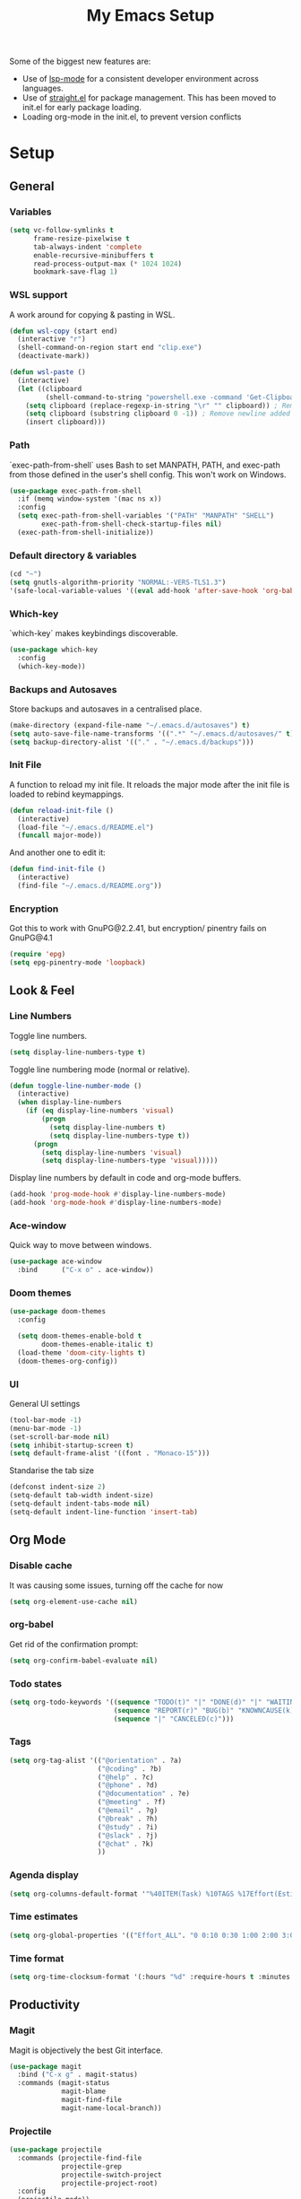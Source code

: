 #+TITLE: My Emacs Setup
#+OPTIONS: num:nil

Some of the biggest new features are:
- Use of [[https://emacs-lsp.github.io/lsp-mode/][lsp-mode]] for a consistent developer environment across languages.
- Use of [[https://github.com/raxod502/straight.el][straight.el]] for package management. This has been moved to init.el for early package loading.
- Loading org-mode in the init.el, to prevent version conflicts

* Setup
** General
*** Variables
#+BEGIN_SRC emacs-lisp
(setq vc-follow-symlinks t
      frame-resize-pixelwise t
      tab-always-indent 'complete
      enable-recursive-minibuffers t
      read-process-output-max (* 1024 1024)
      bookmark-save-flag 1)
#+END_SRC

*** WSL support
A work around for copying & pasting in WSL.
#+BEGIN_SRC emacs-lisp
(defun wsl-copy (start end)
  (interactive "r")
  (shell-command-on-region start end "clip.exe")
  (deactivate-mark))

(defun wsl-paste ()
  (interactive)
  (let ((clipboard
         (shell-command-to-string "powershell.exe -command 'Get-Clipboard' 2> /dev/null")))
    (setq clipboard (replace-regexp-in-string "\r" "" clipboard)) ; Remove Windows ^M characters
    (setq clipboard (substring clipboard 0 -1)) ; Remove newline added by Powershell
    (insert clipboard)))
#+END_SRC

*** Path
`exec-path-from-shell` uses Bash to set MANPATH, PATH, and exec-path from those defined in the user's shell config. This won't work on Windows.
#+BEGIN_SRC emacs-lisp
(use-package exec-path-from-shell
  :if (memq window-system '(mac ns x))
  :config
  (setq exec-path-from-shell-variables '("PATH" "MANPATH" "SHELL")
        exec-path-from-shell-check-startup-files nil)
  (exec-path-from-shell-initialize))
#+END_SRC

*** Default directory & variables
#+BEGIN_SRC emacs-lisp
(cd "~")
(setq gnutls-algorithm-priority "NORMAL:-VERS-TLS1.3")
'(safe-local-variable-values '((eval add-hook 'after-save-hook 'org-babel-tangle 0 t)))
#+END_SRC

*** Which-key
`which-key` makes keybindings discoverable.
#+BEGIN_SRC emacs-lisp
(use-package which-key
  :config
  (which-key-mode))
#+END_SRC

*** Backups and Autosaves
Store backups and autosaves in a centralised place.
#+BEGIN_SRC emacs-lisp
(make-directory (expand-file-name "~/.emacs.d/autosaves") t)
(setq auto-save-file-name-transforms '((".*" "~/.emacs.d/autosaves/" t)))
(setq backup-directory-alist '(("." . "~/.emacs.d/backups")))
#+END_SRC

*** Init File
A function to reload my init file. It reloads the major mode after the init file is loaded to rebind keymappings.
#+BEGIN_SRC emacs-lisp
(defun reload-init-file ()
  (interactive)
  (load-file "~/.emacs.d/README.el")
  (funcall major-mode))
#+END_SRC

And another one to edit it:
#+BEGIN_SRC emacs-lisp
(defun find-init-file ()
  (interactive)
  (find-file "~/.emacs.d/README.org"))
#+END_SRC

*** Encryption
Got this to work with GnuPG@2.2.41, but encryption/ pinentry fails on GnuPG@4.1
#+BEGIN_SRC emacs-lisp
  (require 'epg)
  (setq epg-pinentry-mode 'loopback)
#+END_SRC

** Look & Feel
*** Line Numbers
Toggle line numbers.
#+BEGIN_SRC emacs-lisp
(setq display-line-numbers-type t)
#+END_SRC

Toggle line numbering mode (normal or relative).
#+BEGIN_SRC emacs-lisp
(defun toggle-line-number-mode ()
  (interactive)
  (when display-line-numbers
    (if (eq display-line-numbers 'visual)
        (progn
          (setq display-line-numbers t)
          (setq display-line-numbers-type t))
      (progn
        (setq display-line-numbers 'visual)
        (setq display-line-numbers-type 'visual)))))
#+END_SRC

Display line numbers by default in code and org-mode buffers.
#+BEGIN_SRC emacs-lisp
(add-hook 'prog-mode-hook #'display-line-numbers-mode)
(add-hook 'org-mode-hook #'display-line-numbers-mode)
#+END_SRC

*** Ace-window
Quick way to move between windows.
#+BEGIN_SRC emacs-lisp
(use-package ace-window
  :bind      ("C-x o" . ace-window))
#+END_SRC

*** Doom themes
#+BEGIN_SRC emacs-lisp
(use-package doom-themes
  :config

  (setq doom-themes-enable-bold t
        doom-themes-enable-italic t)
  (load-theme 'doom-city-lights t)
  (doom-themes-org-config))
#+END_SRC

*** UI
General UI settings
#+BEGIN_SRC emacs-lisp
(tool-bar-mode -1)
(menu-bar-mode -1)
(set-scroll-bar-mode nil)
(setq inhibit-startup-screen t)
(setq default-frame-alist '((font . "Monaco-15")))
#+END_SRC

Standarise the tab size
#+BEGIN_SRC emacs-lisp
(defconst indent-size 2)
(setq-default tab-width indent-size)
(setq-default indent-tabs-mode nil)
(setq-default indent-line-function 'insert-tab)
#+END_SRC

** Org Mode

*** Disable cache
It was causing some issues, turning off the cache for now
#+BEGIN_SRC emacs-lisp
(setq org-element-use-cache nil)
#+END_SRC

*** org-babel
Get rid of the confirmation prompt:
#+BEGIN_SRC emacs-lisp
(setq org-confirm-babel-evaluate nil)
#+END_SRC

*** Todo states
#+BEGIN_SRC emacs-lisp
(setq org-todo-keywords '((sequence "TODO(t)" "|" "DONE(d)" "|" "WAITING(w)")
                          (sequence "REPORT(r)" "BUG(b)" "KNOWNCAUSE(k)" "|" "FIXED(f)")
                          (sequence "|" "CANCELED(c)")))
#+END_SRC

*** Tags
#+BEGIN_SRC emacs-lisp
(setq org-tag-alist '(("@orientation" . ?a)
                      ("@coding" . ?b)
                      ("@help" . ?c)
                      ("@phone" . ?d)
                      ("@documentation" . ?e)
                      ("@meeting" . ?f)
                      ("@email" . ?g)
                      ("@break" . ?h)
                      ("@study" . ?i)
                      ("@slack" . ?j)
                      ("@chat" . ?k)
                      ))
#+END_SRC

*** Agenda display
#+BEGIN_SRC emacs-lisp
(setq org-columns-default-format '"%40ITEM(Task) %10TAGS %17Effort(Estimated Effort){:} %CLOCKSUM %CLOCKSUM_T")
#+END_SRC

*** Time estimates
#+BEGIN_SRC emacs-lisp
(setq org-global-properties '(("Effort_ALL". "0 0:10 0:30 1:00 2:00 3:00 4:00 5:00 6:00 7:00 8:00 16:00 24:00 32:00 40:00")))
#+END_SRC

*** Time format
#+BEGIN_SRC emacs-lisp
(setq org-time-clocksum-format '(:hours "%d" :require-hours t :minutes ":%02d" :require-minutes t))
#+END_SRC

** Productivity
*** Magit
Magit is objectively the best Git interface.
#+BEGIN_SRC emacs-lisp
(use-package magit
  :bind ("C-x g" . magit-status)
  :commands (magit-status
             magit-blame
             magit-find-file
             magit-name-local-branch))
#+END_SRC

*** Projectile
#+BEGIN_SRC emacs-lisp
(use-package projectile
  :commands (projectile-find-file
             projectile-grep
             projectile-switch-project
             projectile-project-root)
  :config
  (projectile-mode))

(defmacro with-projectile-root (&rest body)
  `(with-temp-buffer
     (when (projectile-project-root)
       (cd (projectile-project-root)))
     ,@body))
#+END_SRC

*** Helm
#+BEGIN_SRC emacs-lisp
(use-package helm
  :config    (setq helm-ff-transformer-show-only-basename nil
                   helm-adaptative-history-file           "~/.emacs.d/data/helm-adaptative-history-file"
                   helm-boring-file-regexp-list           '("\\.git$" "\\.svn$" "\\.elc$")
                   helm-yank-symbol-first                 t
                   helm-buffers-fuzzy-matching            t
                   helm-ff-auto-update-initial-value      t
                   helm-input-idle-delay                  0.1
                   helm-idle-delay                        0.1)
  :init      (progn
               (require 'helm-config)
               (helm-mode t)
               (use-package helm-projectile
                 :bind      ("C-c h" . helm-projectile)))

  :bind (("C-x r l" . helm-bookmarks)
         ("C-x C-m" . helm-M-x)
         ("C-h i"   . helm-google-suggest)
         ("M-y"     . helm-show-kill-ring)
         ("C-h a"   . helm-apropos)
         ("C-x C-f" . helm-find-files)
         ("C-x p"   . helm-top)
         ("C-x C-b" . helm-buffers-list)))
#+END_SRC

*** Company
Company for autocomplete functionality.
#+BEGIN_SRC emacs-lisp
(use-package company
  :config
  (setq company-idle-delay 0.3
        company-minimum-prefix-length 1
        company-show-numbers t)
  :hook
  (after-init . global-company-mode))

(use-package company-lsp)
(use-package company-tabnine)
#+END_SRC

*** Flycheck
Syntax checking.
#+BEGIN_SRC emacs-lisp
(use-package flycheck
  :config
  (setq-default flycheck-disabled-checkers '(emacs-lisp emacs-lisp-checkdoc))
  (global-flycheck-mode))
#+END_SRC

*** Aggressive indentation
For lisps
#+BEGIN_SRC emacs-lisp
(use-package aggressive-indent
  :hook ((clojure-mode . aggressive-indent-mode)
         (emacs-lisp-mode . aggressive-indent-mode)
         (lisp-mode . aggressive-indent-mode)
         (scheme-mode . aggressive-indent-mode)))
#+END_SRC

** Development
*** LSP
Emacs support for the Language Server Protocol.
#+BEGIN_SRC emacs-lisp
  (use-package lsp-mode
    :hook
    ((lsp-mode . lsp-enable-which-key-integration))
    :commands lsp-mode lsp)

  (use-package helm-lsp
    :commands helm-lsp-workspace-symbol)
#+END_SRC

*** Emment
#+BEGIN_SRC emacs-lisp
(use-package emmet-mode)
#+END_SRC

*** HTML/ CSS/ SCSS/ SASS
LSP support for css requires [[https://github.com/vscode-langservers/vscode-html-languageserver][vscode-html-languageserver]].
#+BEGIN_SRC emacs-lisp
(use-package web-mode
  :mode (("\\.html\\'" . web-mode)
         ("\\.htm\\'" . web-mode)
         ("\\.css\\'" . web-mode)
         ("\\.scss\\'" . web-mode)
         ("\\.sass\\'" . web-mode))
  :custom ((web-mode-css-indent-offset indent-size)
           (web-mode-code-indent-offset indent-size)
           (web-mode-markup-indent-offset indent-size))
  :hook ((web-mode . emmet-mode)
         (web-mode . lsp-deferred)))
#+END_SRC

*** Typescript / Javascript
#+BEGIN_SRC emacs-lisp
(use-package typescript-mode
  :mode (("\\.js\\'" . typescript-mode)
         ("\\.jsx\\'" . typescript-mode)
         ("\\.ts\\'" . typescript-mode)
         ("\\.tsx\\'" . typescript-mode))
  :custom (typescript-indent-level indent-size)
  :hook ((typescript-mode . emmet-mode)
         (typescript-mode . lsp-deferred)))
#+END_SRC

*** JSON
LSP support requires [[https://github.com/vscode-langservers/vscode-json-languageserver][vscode-json-languageserver]].
#+BEGIN_SRC emacs-lisp
(use-package json-mode
  :mode (("\\.json\\'" . json-mode))
  :custom (js-indent-level indent-size)
  :hook (json-mode . lsp-deferred))
#+END_SRC

*** YAML
#+BEGIN_SRC emacs-lisp
(straight-use-package 'yaml-mode)
(use-package yaml-mode
  :mode (("\\.yml\\'" . yaml-mode)
         ("\\.yaml\\'" . yaml-mode)))
#+END_SRC

*** PHP
PHP support requires [[https://github.com/bmewburn/vscode-intelephense][vscode-intelephense]].
#+BEGIN_SRC emacs-lisp
(use-package php-mode
  :mode (("\\.php\\'" . php-mode))
  :hook (php-mode . lsp-deferred))
#+END_SRC

*** Go
LSP support - requires [[https://github.com/sourcegraph/go-langserver][go-langserver]].
#+BEGIN_SRC emacs-lisp
(use-package go-mode
  :mode ("\\.go\\'" . go-mode)
  :hook (go-mode . lsp-deferred))
#+END_SRC

*** CCLS
LSP support - requires [[https://github.com/MaskRay/ccls][ccls]]. Installed via `brew install ccls`
#+BEGIN_SRC emacs-lisp
(use-package ccls
  :ensure
  :config
  '(ccls-initialization-options (quote (compilationDatabaseDirectory :build)))
  :hook ((c-mode c++-mode objc-mode) .
         (lambda () (require 'ccls) (lsp))))
#+END_SRC

** Writing
*** Spelling
#+BEGIN_SRC emacs-lisp
(use-package ispell
  :init      (defun ispell-line()
               (interactive)
               (ispell-region (line-beginning-position) (line-end-position)))
  :bind      (("C-c sr" . ispell-region)
              ("C-c sb" . ispell-buffer)
              ("C-c sw" . ispell-word)
              ("C-c sl" . ispell-line)))

(setq ispell-program-name "/usr/local/bin/aspell")
#+END_SRC

*** Writegood
I have used the [[http://www.hemingwayapp.com/][Hemingway editor]] just to sanity check my writings, but leaving the comforts of Emacs was a knock. Giving writegood a spin.
#+BEGIN_SRC emacs-lisp
(use-package writegood-mode)
#+END_SRC

*** Olivetti Mode
Olivetti is a minor mode for a nice writing environment.
#+BEGIN_SRC emacs-lisp
(use-package olivetti
  :config
  (setq-default olivetti-body-width 100)
  (setq olivetti-body-width 100)
  :commands olivetti-mode)
#+END_SRC

